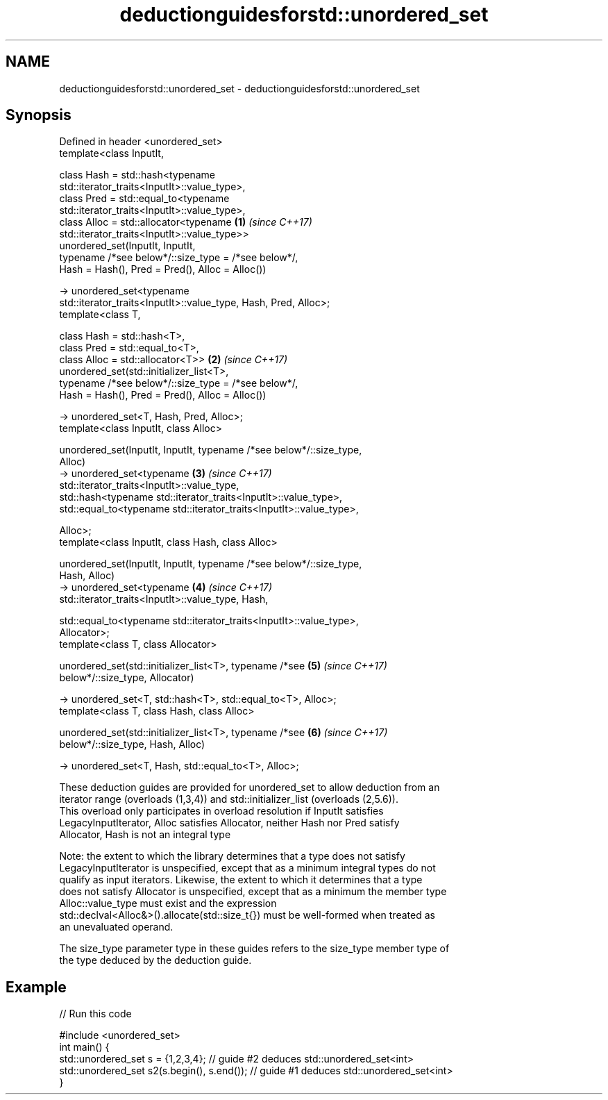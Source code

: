 .TH deductionguidesforstd::unordered_set 3 "2019.08.27" "http://cppreference.com" "C++ Standard Libary"
.SH NAME
deductionguidesforstd::unordered_set \- deductionguidesforstd::unordered_set

.SH Synopsis
   Defined in header <unordered_set>
   template<class InputIt,

   class Hash = std::hash<typename
   std::iterator_traits<InputIt>::value_type>,
   class Pred = std::equal_to<typename
   std::iterator_traits<InputIt>::value_type>,
   class Alloc = std::allocator<typename                              \fB(1)\fP \fI(since C++17)\fP
   std::iterator_traits<InputIt>::value_type>>
   unordered_set(InputIt, InputIt,
   typename /*see below*/::size_type = /*see below*/,
   Hash = Hash(), Pred = Pred(), Alloc = Alloc())

   -> unordered_set<typename
   std::iterator_traits<InputIt>::value_type, Hash, Pred, Alloc>;
   template<class T,

   class Hash = std::hash<T>,
   class Pred = std::equal_to<T>,
   class Alloc = std::allocator<T>>                                   \fB(2)\fP \fI(since C++17)\fP
   unordered_set(std::initializer_list<T>,
   typename /*see below*/::size_type = /*see below*/,
   Hash = Hash(), Pred = Pred(), Alloc = Alloc())

   -> unordered_set<T, Hash, Pred, Alloc>;
   template<class InputIt, class Alloc>

   unordered_set(InputIt, InputIt, typename /*see below*/::size_type,
   Alloc)
   -> unordered_set<typename                                          \fB(3)\fP \fI(since C++17)\fP
   std::iterator_traits<InputIt>::value_type,
   std::hash<typename std::iterator_traits<InputIt>::value_type>,
   std::equal_to<typename std::iterator_traits<InputIt>::value_type>,

   Alloc>;
   template<class InputIt, class Hash, class Alloc>

   unordered_set(InputIt, InputIt, typename /*see below*/::size_type,
   Hash, Alloc)
   -> unordered_set<typename                                          \fB(4)\fP \fI(since C++17)\fP
   std::iterator_traits<InputIt>::value_type, Hash,

   std::equal_to<typename std::iterator_traits<InputIt>::value_type>,
   Allocator>;
   template<class T, class Allocator>

   unordered_set(std::initializer_list<T>, typename /*see             \fB(5)\fP \fI(since C++17)\fP
   below*/::size_type, Allocator)

   -> unordered_set<T, std::hash<T>, std::equal_to<T>, Alloc>;
   template<class T, class Hash, class Alloc>

   unordered_set(std::initializer_list<T>, typename /*see             \fB(6)\fP \fI(since C++17)\fP
   below*/::size_type, Hash, Alloc)

   -> unordered_set<T, Hash, std::equal_to<T>, Alloc>;

   These deduction guides are provided for unordered_set to allow deduction from an
   iterator range (overloads (1,3,4)) and std::initializer_list (overloads (2,5.6)).
   This overload only participates in overload resolution if InputIt satisfies
   LegacyInputIterator, Alloc satisfies Allocator, neither Hash nor Pred satisfy
   Allocator, Hash is not an integral type

   Note: the extent to which the library determines that a type does not satisfy
   LegacyInputIterator is unspecified, except that as a minimum integral types do not
   qualify as input iterators. Likewise, the extent to which it determines that a type
   does not satisfy Allocator is unspecified, except that as a minimum the member type
   Alloc::value_type must exist and the expression
   std::declval<Alloc&>().allocate(std::size_t{}) must be well-formed when treated as
   an unevaluated operand.

   The size_type parameter type in these guides refers to the size_type member type of
   the type deduced by the deduction guide.

.SH Example

   
// Run this code

 #include <unordered_set>
 int main() {
    std::unordered_set s = {1,2,3,4};            // guide #2 deduces std::unordered_set<int>
    std::unordered_set s2(s.begin(), s.end());   // guide #1 deduces std::unordered_set<int>
 }

